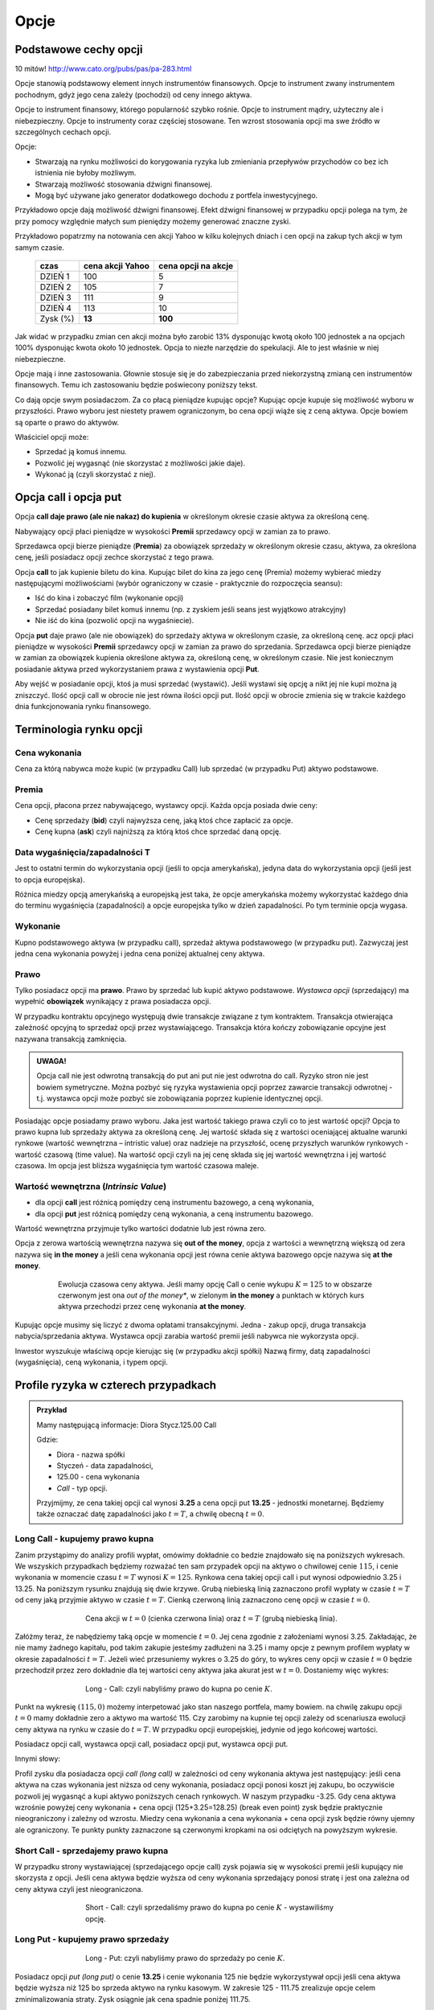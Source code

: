 ﻿.. _kontrakty_terminowe:



Opcje
=====

Podstawowe cechy opcji
----------------------

10 mitów!  `<http://www.cato.org/pubs/pas/pa-283.html>`_

Opcje stanowią podstawowy element innych instrumentów finansowych.
Opcje to instrument zwany instrumentem pochodnym, gdyż jego cena
zależy (pochodzi) od ceny innego aktywa.

Opcje to instrument finansowy, którego popularność szybko
rośnie. Opcje to instrument mądry, użyteczny ale i
niebezpieczny. Opcje to instrumenty coraz częściej stosowane. Ten
wzrost stosowania opcji ma swe źródło w szczególnych cechach opcji.



Opcje:

- Stwarzają na rynku możliwości do korygowania ryzyka lub zmieniania
  przepływów przychodów co bez ich istnienia nie byłoby możliwym.
- Stwarzają możliwość  stosowania dźwigni finansowej. 
- Mogą być używane jako generator dodatkowego dochodu z portfela
  inwestycyjnego.

Przykładowo opcje dają możliwość dźwigni finansowej. Efekt dźwigni
finansowej w przypadku opcji polega na tym, że przy pomocy względnie
małych sum pieniędzy możemy generować znaczne zyski.

Przykładowo popatrzmy na notowania cen akcji Yahoo w kilku kolejnych
dniach i cen opcji na zakup tych akcji w tym samym czasie.


    ==========			===================		===================
      czas    			cena  akcji Yahoo		cena opcji na akcje
    ==========			===================		===================
    DZIEŃ 1				100				5
    DZIEŃ 2				105				7
    DZIEŃ 3				111				9
    DZIEŃ 4				113			       10
    Zysk (%)				**13**			      **100**
    ==========			===================		===================


Jak widać w przypadku zmian cen akcji można było zarobić 13%
dysponując kwotą około 100 jednostek a na opcjach 100% dysponując
kwota około 10 jednostek. Opcja to niezłe narzędzie do spekulacji. Ale
to jest właśnie w niej niebezpieczne. 

Opcje mają i inne zastosowania. Głownie stosuje się je do
zabezpieczania przed niekorzystną zmianą cen instrumentów
finansowych. Temu ich zastosowaniu będzie poświecony poniższy tekst.

Co dają opcje swym posiadaczom. Za co płacą pieniądze kupując opcje?
Kupując opcje kupuje się możliwość wyboru w przyszłości. Prawo wyboru
jest niestety prawem ograniczonym, bo cena opcji wiąże się z ceną
aktywa. Opcje bowiem są oparte o prawo do aktywów.

Właściciel opcji może:

- Sprzedać ją komuś innemu. 
- Pozwolić jej wygasnąć (nie skorzystać z możliwości jakie  daje).
- Wykonać ją (czyli skorzystać z niej).


Opcja **call** i opcja **put**
------------------------------

Opcja **call daje prawo (ale nie nakaz) do kupienia** w określonym
okresie czasie aktywa za określoną cenę.

Nabywający opcji płaci pieniądze w wysokości **Premii** sprzedawcy
opcji w zamian za to prawo.

Sprzedawca opcji bierze pieniądze (**Premia**) za obowiązek sprzedaży w
określonym okresie czasu, aktywa, za określona cenę, jeśli posiadacz
opcji zechce skorzystać z tego prawa.

Opcja **call** to jak kupienie biletu do kina. Kupując bilet do kina
za jego cenę (Premia) możemy wybierać miedzy następującymi
możliwościami (wybór ograniczony w czasie - praktycznie do rozpoczęcia
seansu):

- Iść do kina i zobaczyć film (wykonanie opcji)
- Sprzedać posiadany bilet komuś innemu (np. z zyskiem jeśli seans
  jest wyjątkowo atrakcyjny)
- Nie iść do kina (pozwolić opcji na wygaśniecie).

Opcja **put** daje prawo (ale nie obowiązek) do sprzedaży aktywa w
określonym czasie, za określoną cenę. acz opcji płaci pieniądze w
wysokości **Premii** sprzedawcy opcji w zamian za prawo do
sprzedania. Sprzedawca opcji bierze pieniądze w zamian za obowiązek
kupienia określone aktywa za, określoną cenę, w określonym czasie. Nie
jest koniecznym posiadanie aktywa przed wykorzystaniem prawa z
wystawienia opcji **Put**.

Aby wejść w posiadanie opcji, ktoś ja musi sprzedać (wystawić).  Jeśli
wystawi się opcję a nikt jej nie kupi można ją zniszczyć. Ilość opcji
call w obrocie nie jest równa ilości opcji put. Ilość opcji w obrocie
zmienia się w trakcie każdego dnia funkcjonowania rynku finansowego.


Terminologia rynku opcji
------------------------

Cena wykonania
~~~~~~~~~~~~~~

Cena za którą nabywca może kupić (w przypadku Call) lub sprzedać (w
przypadku Put) aktywo podstawowe.

Premia
~~~~~~

Cena opcji, płacona przez nabywającego, wystawcy opcji.  Każda opcja
posiada dwie ceny:

- Cenę sprzedaży (**bid**) czyli najwyższa cenę, jaką ktoś chce
  zapłacić za opcje.
- Cenę kupna (**ask**) czyli najniższą za którą ktoś chce sprzedać
  daną opcję.


Data wygaśnięcia/zapadalności T
~~~~~~~~~~~~~~~~~~~~~~~~~~~~~~~

Jest to ostatni termin do wykorzystania opcji (jeśli to opcja
amerykańska), jedyna data do wykorzystania opcji (jeśli jest to opcja
europejska).

Różnica miedzy opcją amerykańską a europejską jest taka, że opcje
amerykańska możemy wykorzystać każdego dnia do terminu wygaśnięcia
(zapadalności) a opcje europejska tylko w dzień zapadalności. Po tym
terminie opcja wygasa.

Wykonanie
~~~~~~~~~ 

Kupno podstawowego aktywa (w przypadku call), sprzedaż aktywa
podstawowego (w przypadku put). Zazwyczaj jest jedna cena wykonania
powyżej i jedna cena poniżej aktualnej ceny aktywa.

Prawo
~~~~~

Tylko posiadacz opcji ma **prawo**. Prawo by sprzedać lub kupić aktywo
podstawowe. *Wystawca opcji* (sprzedający) ma wypełnić **obowiązek**
wynikający z prawa posiadacza opcji.

W przypadku kontraktu opcyjnego występują dwie transakcje związane z
tym kontraktem. Transakcja otwierająca zależność opcyjną to sprzedaż
opcji przez wystawiającego. Transakcja która kończy zobowiązanie
opcyjne jest nazywana transakcją zamknięcia. 

.. admonition:: UWAGA!

   Opcja call nie jest odwrotną transakcją do put ani put nie jest
   odwrotna do call. Ryzyko stron nie jest bowiem symetryczne. Można
   pozbyć się ryzyka wystawienia opcji poprzez zawarcie transakcji
   odwrotnej - t.j. wystawca opcji może pozbyć sie zobowiązania
   poprzez kupienie identycznej opcji.

Posiadając opcje posiadamy prawo wyboru. Jaka jest wartość takiego
prawa czyli co to jest wartość opcji? Opcja to prawo kupna lub
sprzedaży aktywa za określoną cenę. Jej wartość składa się z wartości
oceniającej aktualne warunki rynkowe (wartość wewnętrzna – intristic
value) oraz nadzieje na przyszłość, ocenę przyszłych warunków
rynkowych - wartość czasową (time value). Na wartość opcji czyli na
jej cenę składa się jej wartość wewnętrzna i jej wartość czasowa. Im
opcja jest bliższa wygaśnięcia tym wartość czasowa maleje.

Wartość wewnętrzna (*Intrinsic Value*)
~~~~~~~~~~~~~~~~~~~~~~~~~~~~~~~~~~~~~~


- dla opcji **call** jest różnicą pomiędzy ceną instrumentu bazowego,
  a ceną wykonania,
- dla opcji **put** jest różnicą pomiędzy ceną wykonania, a ceną
  instrumentu bazowego.

Wartość wewnętrzna przyjmuje tylko wartości dodatnie lub jest równa zero.

Opcja z zerowa wartością wewnętrzna nazywa się **out of the money**,
opcja z wartości a wewnętrzną większą od zera nazywa się **in the
money** a jeśli cena wykonania opcji jest równa cenie aktywa bazowego
opcje nazywa się **at the money**.


.. figure:: figs/inatout.png 
   :align: center
   :figwidth: 629px

   Ewolucja czasowa ceny aktywa. Jeśli mamy opcję Call o cenie wykupu
   :math:`K=125` to w obszarze czerwonym jest ona *out of the money**,
   w zielonym **in the money** a punktach w których kurs aktywa
   przechodzi przez cenę wykonania **at the money**.



Kupując opcje musimy się liczyć z dwoma opłatami
transakcyjnymi. Jedna - zakup opcji, druga transakcja
nabycia/sprzedania aktywa. Wystawca opcji zarabia wartość premii jeśli
nabywca nie wykorzysta opcji.

Inwestor wyszukuje właściwą opcje kierując się (w przypadku akcji
spółki) Nazwą firmy, datą zapadalności (wygaśnięcia), ceną wykonania,
i typem opcji.



Profile ryzyka w czterech przypadkach
-------------------------------------


.. admonition:: Przykład
   
    Mamy następującą informacje:  Diora  Stycz.125.00 Call

    Gdzie:

    - Diora - nazwa spółki
    - Styczeń - data zapadalności, 
    - 125.00 - cena wykonania
    - *Call* - typ opcji.


    Przyjmijmy, ze cena takiej opcji cal wynosi **3.25** a cena opcji
    put **13.25** - jednostki monetarnej. Będziemy także oznaczać datę
    zapadalności jako :math:`t=T`, a chwilę obecną :math:`t=0`.


Long Call - kupujemy prawo kupna
~~~~~~~~~~~~~~~~~~~~~~~~~~~~~~~~

Zanim przystąpimy do analizy profili wypłat, omówimy dokładnie co
bedzie znajdowało się na poniższych wykresach. We wszyskich
przypadkach będziemy rozważać ten sam przypadek opcji na aktywo o
chwilowej cenie :math:`115`, i cenie wykonania w momencie czasu
:math:`t=T` wynosi :math:`K=125`. Rynkowa cena takiej opcji call i put
wynosi odpowiednio 3.25 i 13.25. Na poniższym rysunku znajdują się dwie
krzywe. Grubą niebieską linią zaznaczono profil wypłaty w czasie
:math:`t=T` od ceny jaką przyjmie aktywo w czasie :math:`t=T`. Cienką
czerwoną linią zaznaczono cenę opcji w czasie :math:`t=0`.  


.. figure:: figs/longcall0.* 
   :align: center
   :figwidth: 65%

   Cena akcji w :math:`t=0` (cienka czerwona linia) oraz :math:`t=T`
   (grubą niebieską linia).


Załóżmy teraz, że nabędziemy taką opcje w momencie :math:`t=0`. Jej
cena zgodnie z założeniami wynosi 3.25. Zakładając, że nie mamy
żadnego kapitału, pod takim zakupie jesteśmy zadłużeni na 3.25 i mamy
opcje z pewnym profilem wypłaty w okresie zapadalności
:math:`t=T`. Jeżeli wieć przesuniemy wykres o 3.25 do góry, to wykres
ceny opcji w czasie :math:`t=0` będzie przechodził przez zero
dokładnie dla tej wartości ceny aktywa jaka akurat jest w
:math:`t=0`. Dostaniemy więc wykres:


.. figure:: figs/longcall.* 
   :align: center
   :figwidth: 65%

   Long - Call: czyli nabyliśmy prawo do kupna po cenie :math:`K`.

Punkt na wykresię :math:`(115,0)` możemy interpetować jako stan
naszego portfela, mamy bowiem. na chwilę zakupu opcji :math:`t=0` mamy
dokładnie zero a aktywo ma wartość 115. Czy zarobimy na kupnie tej
opcji zależy od scenariusza ewolucji ceny aktywa na rynku w czasie do
:math:`t=T`. W przypadku opcji europejskiej, jedynie od jego końcowej
wartości.

Posiadacz opcji call, wystawca opcji call, posiadacz opcji put,
wystawca opcji put.  

Innymi słowy: 

Profil zysku dla posiadacza opcji *call (long call)* w zależności od
ceny wykonania aktywa jest następujący: jeśli cena aktywa na czas
wykonania jest niższa od ceny wykonania, posiadacz opcji ponosi koszt
jej zakupu, bo oczywiście pozwoli jej wygasnąć a kupi aktywo
poniższych cenach rynkowych. W naszym przypadku -3.25.  Gdy cena
aktywa wzrośnie powyżej ceny wykonania + cena opcji (125+3.25=128.25)
(break even point) zysk będzie praktycznie nieograniczony i zależny od
wzrostu.  Miedzy cena wykonania a cena wykonania + cena opcji zysk
będzie równy ujemny ale ograniczony. Te punkty punkty zaznaczone są
czerwonymi kropkami na osi odciętych na powyższym wykresie.


Short Call - sprzedajemy prawo kupna
~~~~~~~~~~~~~~~~~~~~~~~~~~~~~~~~~~~~

W przypadku strony wystawiającej (sprzedającego opcje call) zysk
pojawia się w wysokości premii jeśli kupujący nie skorzysta z opcji.
Jeśli cena aktywa będzie wyższa od ceny wykonania sprzedający ponosi
stratę i jest ona zależna od ceny aktywa czyli jest nieograniczona.

.. figure:: figs/shortcall.* 
   :align: center
   :figwidth: 65%

   Short - Call: czyli sprzedaliśmy prawo do kupna po cenie
   :math:`K` - wystawiliśmy opcję.


Long Put - kupujemy prawo sprzedaży
~~~~~~~~~~~~~~~~~~~~~~~~~~~~~~~~~~~

.. figure:: figs/longput.* 
   :align: center
   :figwidth: 65%

   Long - Put: czyli nabyliśmy prawo do sprzedaży po cenie :math:`K`.


Posiadacz opcji *put (long put)* o cenie **13.25** i cenie wykonania 125
nie będzie wykorzystywał opcji jeśli cena aktywa będzie wyższa niż
125 bo sprzeda aktywo na rynku kasowym. W zakresie 125 - 111.75
zrealizuje opcje celem zminimalizowania straty. Zysk osiągnie jak cena
spadnie poniżej 111.75.
 

.. figure:: figs/shortput.* 
   :align: center
   :figwidth: 65%

   Short - Put: czyli sprzedaliśmy prawo do sprzedaży po cenie
   :math:`K` - wystawiliśmy opcję.



Wystawca opcji *put* natomiast realizuje zysk w wysokości premii jeśli
nabywca nie zrealizuje opcji czyli gdy ceny aktywa będą powyżej
125.0. Natomiast jeśli spadną poniżej 117.5 poniesie stratę.

Kupując opcje kupujący zabezpiecza się przed niekorzystna zmianą ceny
aktywa. Wystawca opcji kupna zarabia, gdy nie zrealizujemy opcji,
czyli wtedy gdy cena akcji na rynku spadnie. Wystawca opcji sprzedaży
zarabia wtedy, gdy na wskutek wzrostu cen nie wykorzystamy opcji.

Patrząc na profile ryzyka poszczególnych pozycji zajętych na rynku
opcji - czyli; *long call, short call, long put, short put*, nasuwa
się pomysł aby używać kombinacji opcji i w ten sposób chronić
posiadane aktywa za pomocą opcji. Takie strategie opcyjne są omówione
w rozdziale - Hedging za pomoca opcji.

Jak zależy profil wypłaty od parametrów K,S?
--------------------------------------------


Poeksperymentujmy z wykresem zysku/straty na zakupie opcji w
zależności od parametrów :math:`S_0,K`. Tak jak poprzednio, zakładamy,
że w chwili początkowej nie mamy zadnego kapitału i jedyną operacją,
którą wykonujemy jest zakup lub sprzedaż opcji. W przypadku zakupu
stan naszego portfela jest obciąża nasz na kredyt, jeśli zaś
sprzedajemy to mamy depozyt. Zakładamy, że w chwili początkowej
istnieje pewna sprawiedliwa cena opcji, którą wliczamy w nasz
początkowy bilans.



.. only:: html

 Wykonajmy najpierw komórkę z definicjami:

 .. sagecellserver::

     var('S')
     def longCALL(S,K,P=0):
         return max_symbolic(S-K,0)-P
     def longPUT(S,K,P=0):
         return max_symbolic(K-S,0)-P
     def shortCALL(S,K,P=0):
         return -max_symbolic(S-K,0)+P
     def shortPUT(S,K,P=0):
         return -max_symbolic(K-S,0)+P


     var('sigma,S0,K,T,r')
     cdf(x) = 1/2*(1+erf(x/sqrt(2)))
     d1=(log(S0/K)+(r+sigma**2/2)*T)/(sigma*sqrt(T))
     d2=d1-sigma*sqrt(T)
     C(S0,K,r,T,sigma) = S0*cdf(d1)-K*exp(-r*T)*cdf(d2)
     P(S0,K,r,T,sigma) = K*exp(-r*T)*cdf(-d2)-S0*cdf(-d1)

     def plotOption(OPTION=longCALL,S0=115,K=125, c='red'):
         var('S')
         S1,S2 = 100,140
         sigma = 0.1
         if "CALL" in OPTION.__name__:
             cena = C 
         else:
             cena = P
         if "short" in OPTION.__name__:
             k = -1.0
         else:
             k = 1.0    

         SP = cena(S0,K,0.0,1,sigma).n()       
         p  = plot( OPTION(S,K,SP),(S,S1,S2),color=c)
         p += plot(k*(cena(x,K,0.0,1,sigma)-SP),(x,S1,S2),\
          color='gray',thickness=0.5)
         p += point([(K,0),(S0,0)],color='brown',size=40,\
          gridlines=[[K],[]])
         p += text(r"$K$",(K,2))
         p += text(r"$S_0$",(S0,k*2))
         return p



Kupujemy opcję Call
~~~~~~~~~~~~~~~~~~~

.. sagecellserver::

     try:
         @interact 
         def _(K=slider(100,135,1,default=125),\
          S0=slider(100,135,1,default=115)):
             p = plotOption(OPTION=longCALL,S0=S0,K=K,c='green')
             p.set_axes_range(xmin=100,xmax=140,ymin=-10,ymax=20)
             p.show(figsize=5)
     except:
         print "Wykonaj pierwszą komórkę!"


.. only:: latex

 .. figure:: figs/kupujemy_call.png
    :align: center

    Opcja call z parametrami :math:`K` i :math:`S_0`. 



    

Sprzedajemy opcję Call
~~~~~~~~~~~~~~~~~~~~~~

.. sagecellserver::

    try:
        @interact 
        def _(K=slider(100,135,1,default=125),S0=slider(100,135,1,default=115)):
            p = plotOption(OPTION=shortCALL,S0=S0,K=K,c='green')
            p.set_axes_range(xmin=100,xmax=140,ymin=-10,ymax=20)
            p.show(figsize=5)
    except:
        print "Wykonaj pierwszą komórkę!"


Kupujemy opcję Put
~~~~~~~~~~~~~~~~~~


.. sagecellserver::

    try:
        @interact 
        def _(K=slider(100,135,1,default=125),S0=slider(100,135,1,default=115)):
            p = plotOption(OPTION=longPUT,S0=S0,K=K,c='green')
            p.set_axes_range(xmin=100,xmax=140,ymin=-10,ymax=20)
            p.show(figsize=5)
    except:
        print "Wykonaj pierwszą komórkę!"


Sprzedajemy opcję Put
~~~~~~~~~~~~~~~~~~~~~

.. sagecellserver::

    try:
        @interact 
        def _(K=slider(100,135,1,default=125),S0=slider(100,135,1,default=115)):
            p = plotOption(OPTION=shortPUT,S0=S0,K=K,c='green')
            p.set_axes_range(xmin=100,xmax=140,ymin=-10,ymax=20)
            p.show(figsize=5)
    except:
        print "Wykonaj pierwszą komórkę!"






Wycena opcji
------------


Na wartość opcji wpływają czynniki rynkowe. Na przykładzie
europejskiej opcji *call* (pierwszej opcji wycenionej teoretycznie)
widać, ze wartość opcji zależy od pięciu czynników. Czynnikami tym są:

- cena  aktywa podstawowego na rynku kasowym
- cena wykonania
- czas do wygaśnięcia
- stopa wolna od ryzyka
- zmienność ceny aktywa (*volatility*)


W przypadku **ceny aktywa**, im wyższa cena aktywa (np. akcji), tym wyższa
cena opcji *call* a niższa cena opcji *put*. Odwrotna zależność
zachodzi w przypadku ceny wykonania dla opcji *call*; im niższa cena
aktywa tym wyższa wartość opcji.

**Czas do wygaśnięcia** (zapadalności) - Czas do wygaśnięcia jest
mierzony jako część roku. Podobnie jak zmienność (*volatility*),
dłuższy czas do wygaśnięcia zwiększa wartość wszelkich opcji. To
dlatego, ze są większe szanse że opcja wygaśnie w cenie
(*in-the-money*) w dłuższym czasie.

**Stopa wolna od ryzyka** - Stopa wolna od ryzyka jest najmniej
znaczącym parametrem. Jest ona używana do dyskontowania ceny
wykonania, ale ponieważ czas do wygaśnięcia w praktyce jest dużo
niższy niż 9 miesięcy to stopy te bywają niskie i mają niewielki wpływ
na cenę opcji.  Jeśli stopa wzrasta, to w wyniku wzrostu obniża się
cena wykonania.  Dlatego, jeśli stopa rośnie opcja *call* wzrasta w
wartości a opcja *put* obniża wartość. *Im większa stopa wolna od
ryzyka to większy przychód wygenerują pieniądze, które "zaoszczędzi"
się kupując opcje a nie aktywo. Ta różnica zainwestowana do czasu
wygaśnięcia opcji generuje wyższy przychód.*

**Zmienność** ceny aktywa podstawowego (*Volatility*) jest mierzona
jako zanualizowane odchylenie standardowe zysku z aktywa podstawowego.
Cena wszystkich opcji rośnie z rosnącą zmiennością (*volatility*). To
dlatego, że opcje z wyższą zmiennością maja większą szanse na
wygaśnięcie w cenie (*in-the-money*).

**Cena wykonania** jest ustalona na czas życia opcji, ale każde
*aktywo* podstawowe może mieć kilka cen wykonania dla każdego miesiąca
wykorzystania.  Dla *call*, im wyższa cena wykonania (*strike price*),
tym niższa wartość *call*. Dla *put*, im wyzsza cena *strike*, tym
wyższa wartość *put*.






     +-----------------------+------------------+------------+--------------------+------------+--------------------+
     |    Czynnik            |                  | Opcja Call |                    | Opcja Put  |                    |
     +=======================+==================+============+====================+============+====================+
     |   Cena aktywa         | :math:`\uparrow` |   Wprost   | :math:`\uparrow`   | Odwrotnie  | :math:`\downarrow` |
     +-----------------------+------------------+------------+--------------------+------------+--------------------+
     |   Cena wykonania      | :math:`\uparrow` |  Odwrotnie | :math:`\downarrow` | Wprost     | :math:`\uparrow`   |
     +-----------------------+------------------+------------+--------------------+------------+--------------------+
     |   Zmienność           | :math:`\uparrow` |  Wprost    | :math:`\uparrow`   | Wprost     | :math:`\uparrow`   |
     +-----------------------+------------------+------------+--------------------+------------+--------------------+
     | Stopa wolna od ryzyka | :math:`\uparrow` |  Wprost    | :math:`\uparrow`   | Odwrotnie  | :math:`\downarrow` |
     +-----------------------+------------------+------------+--------------------+------------+--------------------+
     |   Czas                | :math:`\uparrow` |  Wprost    | :math:`\uparrow`   | Wprost     | :math:`\uparrow`   |
     +-----------------------+------------------+------------+--------------------+------------+--------------------+


Tabela (1).  Wpływ czynników rynkowych na cenę opcji *call* i *put*.


Podsumowując, aktualna **cena aktywa** podstawowego jest najbardziej
istotnym parametrem ceny. Dla opcji *call*, im wyższa cena aktywa
podstawowego tym wyższa wartość *call*.


Jak wyznaczyć cenę opcji?
-------------------------

Wyznaczenie ceny opcji polega na tym by wyznaczyć jej wartość
wewnętrzną (*intrinsic value*) w chwili wygaśnięcia. Wartość zależy od
ceny aktywa w przyszłości a ta z kolei zmienia się w losowy sposób. 
Niestety, nie ma sposobu by znać tę wartość z wyprzedzeniem.

Dlatego aby wyznaczyć cenę opcji posługujemy się modelami
teoretycznymi.  Istnieje wiele modeli stosowanych do tego
celu. Wszystkie modele zakładają, że proces ewolucji ceny aktywa jest
jest pewnym procesem losowym. Ponadto zakładamy, że mamy do czynienia
z rynkiem wolnym od arbitrażu na którym można bez ograniczeń i
prowizji handlowac dowolną ilością akcji.

Najprostszym modelem jest dwumianowy model wyceny opcji. (*Cox,
Ross,Rubinstein- Option pricing: Simplified Approach- Journal of
Financial Economics- September 1979*). Ten model wycenia europejską
opcję call na akcje spółki nie wypłacającej dywidendę. 

W modelu dwumianowym czas pozostały do wygaśnięcia opcji dzieli się na
dyskretne Przedziały. W każdym przedziale czasu cena aktywa P zmienia
się przyjmując jeden z dwu możliwych stanów- czyli dwumianowo. Może
wzrosnąć do wartości Pu (z prawdopodobieństwem p) lub zmaleć s do
wartości Pd (z prawdopodobieństwem 1– p), gdzie u > 1, d < 1. Mając
zbiór cen aktywa (np. akcji) w postaci drzewka, można wycenić opcję
przeprowadzając rachunek wstecz, począwszy od daty wygaśnięcia.
Obliczenia wykonuje się w kierunku początku drzewa od chwili T do T –
1, dyskontując w tym przedziale czasowym wartość portfela bezpiecznego
składającego się z aktywa i opcji, po stopie procentowej wolnej od
ryzyka. Procedurę powtarza się aż do chwili wystawienia opcji. Modele
te są opisane w szczególach w rozdziale o opcjach binarnych :ref:`binarne`.
 
W tym rozdziale pozamy własności metody opartej o ciały proces
losowy. Jest olbrzymią zaletą jest istnienie prostych analitycznych
wzorów na cenę opcji Europejskich, co pozwala na łatwą ich analizę i
poznanie własności.

			 
Model Blacka Scholesa dla europejskiech opcji Call  i Put
---------------------------------------------------------

Model dwumianowy zakładał stacjonarny dwumianowy proces stochastyczny
dla ruchu ceny aktywa (akcji) zachodzący w dyskretnych przedziałach
czasowych. Jeśli przejdziemy do granicy skracając dyskretne okresy
czasowe to ten stochastyczny proces stanie procesem dyfuzji (Ito
proces) zwanym geometrycznym ruchem Browna. Podobnie jak w poprzednim
modelu dwumianowym konstruowany jest portfel wolny od ryzyka
składający się z aktywa i wystawionej opcji call. Taki portfel
generuje bezpieczna stopę zwrotu. Struktura zabezpieczonego portfela
posiada formę zbliżoną do równania dyfuzji ciepła w fizyce.

Wzór Blacka Scholesa na wartość opcji nie wypłacającej dywidendy przyjmuje postać:

Opcja Call

.. math::

   C(S_0,K,r,T,\sigma,r) = S_0 F(d_1) - K e^{-rT} F(d_2)

a opcja Put

.. math::

   P(S_0,K,r,T,\sigma,r) = K e^{-rT} F(-d_2) - S_0  F(-d_1)

 
gdzie symbole :math:`d_1,d_2` oznaczają:

.. math::

   d_1 = \frac{\ln (S_0/K) + (r+\frac{1}{2} \sigma ^2)T}{\sigma \sqrt{T}}

a

.. math::

   d_2 = d_1 - \sigma \sqrt{T}


Funkcja :math:`F(x)` jest dystrybuantą `rozkładu normalnego
<http://pl.wikipedia.org/wiki/Rozk%C5%82ad_normalny>`_ o średniej zero i
jednostkowej variancji. Możemy więc wyrazić ją przez funkcja błędu Gaussa:

.. math::

   F(x) =  \frac{1}{2} \, \text{erf}\left(\frac{1}{2} \, \sqrt{2} x\right) + \frac{1}{2}


Powyższe wzory możemy wprowadzić do systemu Sage i zbadać ich własności:


.. sagecellserver::
     
    var('S')
    def longCALL(S,K,P=0):
        return max_symbolic(S-K,0)-P
    def longPUT(S,K,P=0):
        return max_symbolic(K-S,0)-P
    def shortCALL(S,K,P=0):
        return -max_symbolic(S-K,0)+P
    def shortPUT(S,K,P=0):
        return -max_symbolic(K-S,0)+P


    var('sigma,S0,K,T,r')
    cdf(x) = 1/2*(1+erf(x/sqrt(2)))
    d1=(log(S0/K)+(r+sigma**2/2)*T)/(sigma*sqrt(T))
    d2=d1-sigma*sqrt(T)
    C(S0,K,r,T,sigma) = S0*cdf(d1)-K*exp(-r*T)*cdf(d2)
    P(S0,K,r,T,sigma) = K*exp(-r*T)*cdf(-d2)-S0*cdf(-d1)

    def plotBS(OPTION=longCALL,K=125,sigma=.1,r=0.0,T=1, c='red'):
        var('S')
        S1,S2 = 100,160

        if "CALL" in OPTION.__name__:
            cena = C
        else:
            cena = P
        if "short" in OPTION.__name__:
            k = -1.0
        else:
            k = 1.0


        p  = plot( OPTION(S,K),(S,S1,S2),color=c,thickness=2.5)
        p += plot( OPTION(S,exp(-r*T)*K),(S,S1,S2),color='gray',thickness=.5)
        p += plot(k*(cena(x,K,r,T,sigma)),(x,S1,S2),color='blue',thickness=1)
        p += point([(K,0)],color='brown',size=40,gridlines=[[K],[]])
        p += text(r"$K$",(K,2))

        return p

    @interact
    def _(s=slider(0.001,0.5,0.02,label='volatility',default=0.1),r=slider(0,0.1,0.01),T=slider(1,12,1),K=slider(104,150,1,default=129)):

        p = plotBS(OPTION=longCALL,K=K, c='red',sigma=s,r=r,T=T)
        p.set_axes_range(ymax=50,ymin=0)
        p.show(figsize=6)


Opcję europejską możemy wycenić zarówno korzystając z analitycznego
wzoru jak i bezpośrednio z symulacji procesu losowego.


.. sagecellserver::

    
    var('sigma,S0,K,T,r')
    cdf(x) = 1/2*(1+erf(x/sqrt(2)))
    d1=(log(S0/K)+(r+sigma**2/2)*T)/(sigma*sqrt(T))
    d2=d1-sigma*sqrt(T)
    C(S0,K,r,T,sigma) = S0*cdf(d1)-K*exp(-r*T)*cdf(d2)


    K = 125.0
    
    r,T,sigma = 0.1, 1, 0.1
    S0 = 120   
    print "Wycena ze wzoru:",C(S0,K,r,T,sigma).n()

    import numpy as np 
    N=100
    M=1000
    h=T/N;
    S=np.zeros((M,N))
    S[:,0]=S0*np.ones(M); 
    for i in range(1,N):
      S[:,i]=S[:,i-1] + r*S[:,i-1]*h + sigma*np.sqrt(h)*S[:,i-1]*np.random.randn(M)

    call_MC=np.exp(-r*T)*np.mean( np.maximum(S[:,N-1]-K,0) )
    put_MC=np.exp(-r*T)*np.mean( np.maximum(K-S[:,N-1],0) )
    print "Wycena z symuacji Monte-Carlo:",call_MC,put_MC

    sum([line(enumerate(S[i,:]),thickness=0.2,figsize=4) for i in range(123)])



.. note::

   Jest oczywiście więcej modeli do wyliczania ceny opcji. W praktyce do
   wyliczania wartości opcji posługuje się modelami pozwalającymi na
   przybliżenie wartości opcji. Metody stosowane to:

   **Metody numeryczne**

   - Monte Carlo
     - Metody: dwumienna, trójmienna


       Generalnie, przyjmuje się w stosowanych modelach założenie, że ceny
       podlegają procesowy stochastycznemu.





Analiza wrażliwości
-------------------

Analiza wrażliwości czyli jak czuła jest cena opcji na zmianę
określających tę cenę wartości wielkości rynkowych.

Wiemy, że na cenę opcji - :math:`P_o` - cena opcji - w poprzed ozn. C i
P odp dla opcji call i put

wpływają:

| :math:`P_a` - cena aktywa podstawowego **- w poprzednich wzorach S**
| :math:`X` – cena wykonania  **- w poprz. K**
| :math:`r` - stopa  wolna od ryzyka  **poprzednio tak samo**
| :math:`T` - czas do wygaśnięcia     **poprzednio T**

Zmienność ceny  (*volatility*)  okreslana jako

:math:`\sigma - a` liczona jako odchylenie standardowe tejże ceny.

Powstaje pytanie jak cena opcji jest czuła na zmiany tych parametrów ?

.. (odnośnik z hedgingu za pomoca opcji).


Aby odpowiedzieć na to pytanie możemy posłużyć się, może nie
eleganckim ale usprawiedliwionym i skutecznym do tego celu,
rozwinięciem tej funkcji we szereg Taylora i uwzględnić w nim tylko
pierwsze pochodne cząstkowe (z wyjątkowo drugą pochodną względem
ceny opcji względem ceny aktywa).

W ten sposób określoną zmianę ceny przybliżamy otrzymanym wzorem
zakładając ze zmiana nie jest mniejsza niż.

Pochodne cząstkowe ceny opcji wchodzące w sklad tego przybliżenia maja
znaczenie praktyczne bedac używane i oznaczane swymi nazwami.

.. math::

   \Delta V \simeq \frac{\partial V}{\partial t} \Delta t + \frac{\partial V}{\partial S} \Delta S + \frac{1}{2} \frac{\partial ^2 V}{\partial S^2}(\Delta S)^2 + \frac{\partial V}{\partial \sigma} \Delta \sigma + \frac{\partial V}{\partial r} \Delta r + \frac{\partial V}{\partial \delta} \Delta \delta ,


.. Wzór przepisać bez ostatniego wyrazu  z oznaczeniami  uzgodnionymi. 



Delta opcji
~~~~~~~~~~~


Zmiana ceny opcji przy zmianie ceny aktywa podstawowego nosi nazwę
współczynnika delta.

.. math::

   \Delta = \partial P_0/ \partial P^S = N(d_1) 


dla  modelu BS opcji Call (bez dywidendy) wynosi ona:

.. math::

   \Delta_{Call} = N(d_1) 


a dla opcji Put

.. math::

   \Delta_{Put} = N(d_1) - 1

Powyższe wzory możemy otrzymać przez różniczkowanie wzrorów
Blacka-Scholesa ze względu na :math:`S_0`. Sprawdźmy z pomocą systemu
algebry komputerowej czy, rzeczywiście są spełnione.

Po pierwsze wczytajmy sobie wzory Blacka-Scholesa:

.. sagecellserver::

    var('sigma,S0,K,T,r')
    cdf(x) = 1/2*(1+erf(x/sqrt(2)))
    d1=(log(S0/K)+(r+sigma**2/2)*T)/(sigma*sqrt(T))
    d2=d1-sigma*sqrt(T)
    C(sigma,S0,K,T,r) = S0*cdf(d1)-K*exp(-r*T)*cdf(d2)
    P(sigma,S0,K,T,r) = K*exp(-r*T)*cdf(-d2)-S0*cdf(-d1)


.. sagecellserver::

    try:
        print bool( C.diff(S0) == cdf(d1) ) 
        print bool( P.diff(S0) == cdf(d1)-1 ) 
        print bool( C.diff(S0) - P.diff(S0) == 1 ) 
    except:
        print "Wczytaj wzory Blacka-Scholesa!"
"

Widać, że zachodzi własność:

.. math::

   \Delta_{call} - \Delta_{put} = 1.

która jest bezpośrednią konsekwencja parytetu kupna sprzedaży.


Delta wskazuje ilość akcji potrzebnych do otworzenia zwrotu z opcji. 

Np., :math:`\Delta_{call} = 0.80` znaczy ze działa jak 0.80
akcji. Jeśli cena akcji wzrośnie o 1, cena opcji call wzrośnie o 0.80.
cecha ta pozwala na budowanie strategii zabezpieczających. Ale o
zastosowania analizy wrażliwości w strategii zabezpieczania przed
ryzykiem można znaleźć w **Hedging za pomoca opcji**.

Narysujmy jak zależy dla pewnej opcji Call Delta od ceny instrumentu
bazowego:

.. sagecellserver::
    
    try:
        p = plot( C.diff(S0)(0.1,S0,120,1,0.03),(S0,90,150),figsize=5)
        p += plot( C(0.1,S0,120,1,0.03)/10,(S0,90,150),color='gray')
        p.show()
    except:
        print "Wczytaj wzory Blacka-Scholesa!"



Współczynnik gamma
~~~~~~~~~~~~~~~~~~

*Gamma* drugą pochodną ceny opcji względem ceny akcji. Gamma jest
 pierwsza pochodną delta w stosunku do ceny aktywa. Gamma jest także
 nazywana *krzywizną*.

.. math::

   \Gamma_c = \frac{\partial ^2 C}{\partial S^2} = \frac{\Delta_c}{\partial S}

   \Gamma_p = \frac{\partial ^2 P}{\partial S^2} = \frac{\Delta_p}{\partial S}


Współczynnik gamma jest zatem miarą niestabilności współczynnika delta.

.. sagecellserver::

    try:   
        p = plot( C.diff(S0,2)(0.1,S0,120,1,0.03),(S0,90,150),figsize=5)
        p += plot( C.diff(S0)(0.1,S0,120,1,0.03)/10,(S0,90,150),color='gray')
        p += plot( C(0.1,S0,120,1,0.03)/100,(S0,90,150),color='gray')
        p.show()
    except:
        print "Wczytaj wzory Blacka-Scholesa!"


Interpretacja 

Jeżeli w wyniku zmiany kursu instrumentu bazowego współczynnik delta
zmieni się z 0.5 do 0.52 to wówczas zmiana delty o 0.02 określać
będzie wartość współczynnika gamma.

.. admonition:: Przykład. 

   Niech aktualna wartość instrumentu bazowego wynosi =75 jednostek
   pieniężnych. Aktualna wartość opcji = 0.35. Delta opcji = 0.16 a
   gamma opcji = 0.05.  Jaka jest wartość opcji jeżeli kurs
   instrumentu bazowego wzrośnie do 80?  

   A wiec zmiana ceny
   instrumentu bazowego = 5 a zmiana ceny wynikająca ze wsp. delta = 5
   x 0.16 = 0.80. Wzrost wartości instrumentu bazowego o 5 powoduje
   wzrost wartości delty a zatem należy wyznaczyć dodatkową zmianę
   wartości opcji wynikającą z gamma. Zmiana ceny wynikająca z gamma =
   0.5 x 0.05 x 52 = 0.62.

   Nowa wartość opcji to stara wartość + zmiana z delty + zmiany gamma
   czyli: 0.35 + 0.80 + 0.62 = 1.77


Współczynnik Theta
~~~~~~~~~~~~~~~~~~

Kolejna pochodna cząstkowa jest wielkość zwana Theta. 

Określa ona jak się zachowa cena opcji call (put) jeśli zmieni się
czas do wygaśnięcia, a wszystko inne zostanie stałe?

Theta jest to pierwsza pochodna ceny względem czasu.

Opcje to „psujące się” aktywa, ponieważ wartość ich zanika po pewnym
(wygaśnięcie).

Wartość opcji = wartość wewnętrzna + premia czasowa.

Wielkość tę dla opcja call i put wylicza się:

.. math::

   \Theta_c = \frac{\partial C}{\partial t}

   \Theta_p = \frac{\partial P}{\partial t}


Theta większa od zera gdyż im więcej  jest czasu do wygaśnięcia tym większa wartość opcji. 

Ale ponieważ czas do wygaśnięcia może tylko maleć theta jest
rozpatrywana jako wartość ujemna.  Biorąc pod uwagę możliwość
zajmowanej pozycji w opcjach należy pamiętać, że:

- Upływ czasu szkodzi posiadaczowi opcji. 
- Upływ czasu działa na korzyść temu co opcje wystawił. 

Ze wzoru Blacka Scholes można wyliczyć wartość: 

.. math::

   \Theta_c = - \frac{S \sigma e^{-.5(d_1 ^2)}}{2\sqrt{2\pi t}} -rKe^{-rt}N(d_2)

   \Theta_p = \frac{S \sigma e^{-.5(d_1 ^2)}}{2\sqrt{2 \pi t}} +rKe^{-rt} N(d_2)

.. sagecellserver::
    
    try:
        p = plot( C.diff(T)(0.1,S0,120,1,0.03),(S0,90,150),figsize=5)
        p += plot( C(0.1,S0,120,1,0.03)/10,(S0,90,150),color='gray')
        p.show()
    except:
        print "Wczytaj wzory Blacka-Scholesa!"


Liczenie  Theta - interpretacja 

Równania określają theta na rok. Np.  :math:`\Theta = -5.58`, znaczy,
że opcja straci 5.58 w wartości ceny na rok - czyli (0.02 na dzień).

Theta pozycji krótkich jest dodatnia. Theta pozycji długich jest
ujemna. Opcje at-the-money mają największe wartości theta.

Tabela poniżej  pokazuje znaki  pochodnych cząstkowych dla róznych pozycji opcji.

    ==========	=====	=====	=====
     .		Delta	Theta	Gamma
    ==========	=====	=====	=====
    Long call	 \+	 \-	 \+
    Long put	 \-	 \-	 \+
    Short call	 \-	 \+	 \-
    Short put	 \+	 \+	 \-
    ==========	=====	=====	=====	


Znak gamma jest zawsze przeciwny do znaku theta



Czułość względem odchylenia standardowego - Vega
~~~~~~~~~~~~~~~~~~~~~~~~~~~~~~~~~~~~~~~~~~~~~~~~

Odpowiada na pytanie, jak się zmieni wartość opcji Call (Put) jeśli
zmieni się odchylenie standardowe zwrotu czyli czułość na zmienność
(volatility) funkcji?

*Vega* pierwszą cząstkową pochodną ceny opcji względem zmienności
 (volatility) aktywa podstawowego.

.. math::

   \text{vega}_c = \frac{\partial C}{\partial \sigma}

   \text{vega}_c = \frac{\partial P}{\partial \sigma}





Im wyższa volatility tym większa wartość opcji.  Np., opcja o vega
0.30 zyskuje 0.30% wartości na każdy punkt procentowy wzrostu
spodziewanej zmienności aktywa.  Vega bywa także nazywane kappa,
omega, tau, zeta, lub sigma prim.  Ze wzoru Blacka Scholesa można
przykładowo wyliczyć wartości Vega.

.. math::

   \text{vega} = \frac{S\sqrt{t}e^{-0.5(d_1 ^2)}}{\sqrt{2\pi}}


Vega pozycji długich jest dodatnia. Vega pozycji krótkich jest ujemna.
Wartości opcji są **bardzo** czułe na zmianę odchylenia standardowego
ceny aktywa.  Im większe volatility, tym więcej są warte opcje call i
put.  Opcje at-the-money mają największą wartość Vega. Vega maleje dla
opcji in- oraz out-of-the-money. **Vega**, maleje wraz z upływem czasu
do terminu wygaśnięcia.


.. sagecellserver::

    var('sigma,S0,K,T,r')
    cdf(x) = 1/2*(1+erf(x/sqrt(2)))
    d1=(log(S0/K)+(r+sigma**2/2)*T)/(sigma*sqrt(T))
    d2=d1-sigma*sqrt(T)
    C(sigma,S0,K,T,r) = S0*cdf(d1)-K*exp(-r*T)*cdf(d2)
    plot( C.diff(sigma,1)(.1,S0,125,1,.1),(S0,70,150),figsize=5)



Rho
~~~

*Rho* pierwsza pochodna ceny opcji względem stopy procentowej wolnej od ryzyka:

.. math::

   \rho _c = Kte^{-rt}N(d_2)

   \rho _p = -Kte^{-rt}N(-d_2)


Rho jest najmniej znaczącą z pochodnych. Nawet jeśli opcja ma
wyjątkowo długie życie, zmiany stopy procentowej wpływają na premie
niewiele.


.. sagecellserver::

    try:
        p = plot( C.diff(r)(0.1,S0,120,1,0.03),(S0,90,150),figsize=5)
        p += plot( C(0.1,S0,120,1,0.03)/10,(S0,90,150),color='gray')
        p.show()
    except:
        print "Wczytaj wzory Blacka-Scholesa!"



Opcje i lekcja na ich temat,  jaka wynika z kłopotów  polskich firm z opcjami w roku 2008
-----------------------------------------------------------------------------------------




W każdym rozdziale niniejszego opracowania, tam gdzie wspomina się o
opcjach podkreślane jest, że opcja to świetny instrument do
zabezpieczania się przed ryzykiem ale jeśli chodzi o relacje do tego
ryzyka - asymetryczny. Asymetryczność przejawia się m.in. w tym, ze
kupujący opcje czuje się jak posiadacz polisy
ubezpieczeniowej. Zapłacił za nią, czyli poniósł koszt, ale wie, że za
tą cenę może być spokojny o przyszłość. Bo jeśli ceny aktywa na które
opiewa opcja zmienią się w sposób niekorzystny dla posiadacza opcji
(ubezpieczenia) to opcja ochrania go i zmiany te nie będą odczuwalne
dla niego. Jeśli zmiany pójdą w stronę korzystną pozwoli opcji
wygasnąć ( tak jak w przypadku polisy- nie skorzysta z niej jeśli nie
potrzebuje) i skorzysta z dobrodziejstw zmiany. Koszty opcji już
poniósł w przeszłości i żadne dodatkowe koszty mu nie grożą.


Niestety inaczej wygląda sytuacja wystawcy opcji. Wystawca opcji
sprzedaje "ubezpieczenie" od niekorzystnej zmiany ceny na rynku i
zobowiązuje się do zrealizowania w przyszłości transakcji w warunkach
korzystnych dla nabywcy i przed zmianą których nabywca się
zabezpieczał. Czyli kupić od nabywcy opcji put aktywo po określonej
cenie lub sprzedać nabywcy opcji call aktywo po określonej
cenie. Przypomnieć należy, że aby wystawić opcje nie jest wymagane
posiadanie aktywa na które opcja opiewa. Wystawca opcji działa
podobnie do firmy ubezpieczeniowej.  W zamian za premie , czyli cenę
sprzedanej opcji zobowiązuje się „wyrównania” niekorzystnych zmian
ceny.  Zarabia wtedy gdy nabywca nie skorzysta z opcji ale musi
wywiązać się ze zobowiązania jeśli ten co kupił u niego opcje zażąda
tego i to bez względu na to ile go to będzie kosztować. To znaczy, że
sprzedając opcje powinien skalkulować sobie ile to może kosztować i
wziął to pod uwagę roztropnie zanim wystawił opcję.

Jak wynika z powyższego straty z nabycia opcji nie przekraczają
kosztów jej kupna ale korzyść z jej posiadania znaczna i nie
ograniczana żadnymi barierami poza wielkością zmiany ceny na rynku, a
ta zmiana może być, przynajmniej teoretycznie, nieograniczona. Koszty
z wystawienia opcji niestety mogą być wysokie, bo zależą od zmiany
ceny na rynku , a ta, przynajmniej teoretycznie, może być
nieograniczona. Korzyść natomiast ograniczona jest do wysokości premii
czyli ceny za którą nabywca opcji kupił, opcje od wystawcy.


Jeśli po lekturze powyższego tekstu pojawi się refleksja, że wystawcy
opcji bardzo ryzykują to ta refleksja na tym poziomie wiedzy o rynku i
opcjach jest w pełni słuszna ( i taką pozostaje). Żałować należy, że
taką wiedzą albo inaczej, że do takiej konkluzji nie doszli
zarządzający pewnymi spółkami w kraju w roku 2008. Spółki te popadły
bowiem w tym czasie w duże kłopoty finansowe w związku z transakcjami
opcyjnymi , które, zawarły. Zanim sytuacja roku 2008 zostanie
przedstawiona istotnym jest zrobienie jeszcze jednego wyjaśnienia.


Uwaga o tym ,ze ryzyko wystawcy opcji jest większe niż nabywającego
jest prawdą na tym poziomie wiedzy i taką prawdą pozostaje, tak jak
zasady zachowania mechaniki klasycznej przykładowo są ważne w fizyce
kwantowej i innych bardziej zaawansowanych działach fizyki. Prawda ta
jednak nie wyklucza wystawiania opcji. Aby można było nabyć opcje ,
ktoś ja musi wystawić. Opcje są wystawiane i jest to robione w celach
uzyskania zysku a nie straty. Zaleca się jednak by czytający ten tekst
nie wystawiali opcji tak długo, jak długo będą odkrywać jakieś istotne
informacje w niniejszym opracowaniu. Jeśli bowiem ich doświadczenie i
wiedza o rynku będzie tak duża, że nie będą korzystać z takich
opracowań, niech wystawiają opcje. Na rynku finansowym, jak i w życiu,
nie można osiągnąć nic więcej bez podjęcia ryzyka. Tylko należy mieć
świadomość istnienia ryzyka i umieć oszacować koszty podjęcia tego
ryzyka i zarządzania nim tak by, ewentualne straty mieściły się w
możliwościach ich pokrycia bez zdezorganizowania funkcjonowania firmy
i jej działalności. Niemniej jednak, podmiot gospodarczy, który nie
specjalizuje się w transakcjach na rynku instrumentów pochodnych, nie
powinien wystawiać tego typu instrumentów.


Sytuacja   na rynku walutowym w okolicach roku 2008 - uwarunkowania   eksporterów
~~~~~~~~~~~~~~~~~~~~~~~~~~~~~~~~~~~~~~~~~~~~~~~~~~~~~~~~~~~~~~~~~~~~~~~~~~~~~~~~~

Od kilku lat polski złoty PLN generalnie umacniał się w stosunku do
głównych walut i coraz mniej złotówek otrzymywali eksporterzy za każdy
( przykładowo) dolar uzyskany z eksportu.  Koszty jednak ponosili w
złotówkach.  Czyli z ich punktu widzenia eksport stawał się mniej
opłacalny albo inaczej byli coraz mniej konkurencyjni na rynku.


.. figure:: figs/USD_2008.png 
   :align: center
   :figwidth: 340px
   :height: 230px

   Kurs USD - PLN w okresie od kwietnia 2004 roku do kwietnia  2008 roku.

Interesem eksporterów było zabezpieczenie się przed umacniającym się
złotym czyli otrzymywanie jak najwięcej złotówek za np. dolara.

Transakcja która mogła spełnić ich oczekiwania przykładowo wygladała
następująco: 

.. admonition:: Scenariusz 1

                Firma Export S.A. chciała zabezpieczyć swój przyszły
                przychód o wartości 1 miliona USD na wypadek wzrostu
                wartości złotówki. Ponieważ działalność firmy to
                eksport towarów a nie operacje finansowe skorzystała z
                pomocy dostawcy usług finansowych np. Banku
                International. Bank zaproponował sprzedaż opcji
                walutowej – koszt opcji ( jakiś ułamek wartości
                aktywa) – czyli 10 000 PLN. Kupiony instrument
                zobowiązywał bank w określonym terminie ( np. 3
                miesiące) do zakupu miliona dolarów po ustalonym
                kursie ( korzystnym dla eksportera)- powiedzmy po 2,50
                PLN za USD. W chwili zawarcia transakcji kurs oscyluje
                około 2.48 PLN za dolara.  Firma nie martwi się w tym
                przypadku o zmiany ceny dolara na rynku bo jeśli złoty
                się umocni w stosunku do sytuacji opisanej w zawartej
                transakcji i skorzysta z zakupionej opcji, jeśli
                natomiast złoty się osłabi pozwoli opcji wygasnąć i
                skorzysta z zaistniałej sytuacji na rynku. W tym
                drugim przypadku można mówić o stracie w wysokości
                opłaty za transakcje czyli ceny opcji , w tym
                przypadku 10 000 PLN. Ten koszt już był poniesiony i
                jest już zaksięgowany w kosztach i wielkość
                ewentualnych kosztów nie wzrośnie.

Właściwie do tego miejsca wszystko wydaje się jasne i zrozumiałe. Tak
powinno działać zabezpieczenie.

Tylko że z czasem firmie bardzo nie podoba się poziom kosztów
transakcji zawieranych . Jeśli obroty wynoszą dziesiątki i setki
milionów koszty te stanowią pokaźną pozycje.

Bank, któremu klient zwierzył się ze swych obserwacji o kosztach i w
obawie o stratę klienta a może w trosce o jego komfort??  wymyśla taką
konstrukcję transakcji aby klient nie ponosił tych kosztów.
Zaproponowana transakcja wygląda następująco:


.. admonition:: Scenariusz  2

                Firma Export S.A chcąc zabezpieczyć swój przyszły
                przychód w wysokości 1 miliona USD na wypadek wzrostu
                wartości złotówki. Ponieważ nie chce płacić bankowi
                International za wykupienie opcji walutowej 10 000 PLN
                bank International proponuje: ja sprzedam Ci opcję
                walutową za 10 000 PLN w której zobowiążę się do
                wykupienia Twojego miliona dolarów po korzystnym 2,50
                PLN, to kosztować Cię będzie 10 000PLN ale Ty
                sprzedasz mi opcję walutową wartą, powiedzmy 10 000
                PLNy, i zgodnie z tą umową zobowiążesz się, że
                sprzedasz bankowi 1 milion USD po kursie 2,50PLN za
                USD. Ponieważ Klient ma płacić bankowi a bank
                klientowi równe kwoty opłaty za opcje wiec sumaryczny
                koszt dla klienta wynosi 0 PLN. Koszty takie
                zadawalają klienta. Ponadto firma Export S.A nie musi
                martwić się wzrastającą wartością złotówki
                . Rozwiązanie wydaje się idealne. Co prawda przykład
                jest teoretyczny wiec cena opcji sprzedaży i kupna są
                identyczne. W praktyce tak nie jest ale od czego są
                specjaliści od finansów. Można bowiem regulować tak
                kwotą sprzedawanych przez klienta bankowi dolarów aby
                kwoty opłat za opcje były równe czego oczekuje klient.
                Zadowolenie klienta - wartością naczelna dla banku. To
                ze Klient ma sprzedać więcej dolarów bankowi niż bank
                zobowiązuję w swej opcji kupić jest
                szczegółem. Przecież wystarczy popatrzeć na wykres by
                zobaczyć, ze PLN się umacnia czyli bank i tak nie
                wykorzysta swej opcji.


I znów wszyscy są zadowoleni, tylko, że klient nie zauważa (może nie
zauważył) , że wystawił opcje. Jako wystawca opcji ma obowiązek
dostarczyć bankowi dolary po 2,50 jeśli bank tego zażąda.

Sytuacja na rynku nagle uległa zmianie. Kryzys finansowy USA pojawił
się w roku 2008 powodując duże perturbacje na rynkach, w tym na rynku
walutowym.


.. figure:: figs/USD_2008b.png 
   :align: center
   :figwidth: 340px
   :height: 230px

   Notowania  kursu  USD/PLN.



Skutkiem wyprzedaży aktywów przez inwestorów zagranicznych w Polsce
złoty uległ nagłemu osłabieniu.  

Wtedy pojawił się problem dla posiadaczy złożonych opcji, kiedy
wartość złotego idzie w dół. 1 milion dolarów jaki zarobi firma Export
S.A.  bank International kupiłby po kursie 3,50 PLN za 1 USD. Tylko,
że Firma Export S.A.  nie ma już wyboru – musi sprzedać swoje
pieniądze bankowi International po kursie 2,50 za 1 USD. Ponadto
często więcej dolarów niż zabezpieczała sobie kupując opcje put (
pierwsza opcja) bo druga opcja zawarta celem zrównoważenia opłaty
(kosztów opcji) za opcje put często opiewała na większą kwotę. Kolejny
raz na rynku zdarzyła się sytuacja, której nie przewidzieli
zawierający transakcje albo inaczej uznali prawdopodobieństwo
wystąpienia jako bardzo niskie, wręcz niemożliwe do wystąpienia w
realnym świecie. Kolejny raz rynek brutalnie nauczał pokory . Zerowe
prawdopodobieństwo nie istnieje.  Ilość zawartych transakcji była
znaczna. Patrz wykres poniżej.


.. figure:: figs/tip.png
   :align: center
   :figwidth: 340px
   :height: 230px



Firmy wpadły w kłopoty finansowe. W mediach pojawiło się określenie
„toksyczne opcje” jako określenie umów określenie umów zawieranych z
bankami przez polskie przedsiębiorstwa w 2008 roku, które często
doprowadzały je do kłopotów finansowych, z bankructwem włącznie. Jak
to bywa z mediami określenie nie było precyzyjne bo firmy zawierały
różne umowy z różnymi bankami, ale miało cel wywołania emocji.
Zaistniała sytuacja była analizowana i omawiana szeroko bo i problem
był spory i w przypadku niektórych firm zakończył się bankructwem [#f1]_.


Konkluzje prawie wszystkich opracowań były zgodne i
podobne. Wypracowując opisaną strategie zabezpieczającą przed ryzykiem
kursowym i podpisując umowy z bankami firmy przyjęły na siebie jeszcze
większe ryzyko kursowe niż to, przed którym szukały ochrony. A nawet
wystawiły się na to ryzyko w stopniu większym niż były wystawione.
Ponadto, asymetria umów, w których nominał opcji wystawionych
przewyższa nominał opcji nabytych, wskazywał na brak orientacji w
działaniu opcji albo brak zrozumienia wykonywanych transakcji( co
wydaje się mało prawdopodobne) albo na działania spekulacyjne. Firmy
jako podmioty nie zajmujące się działalnością na rynkach finansowych
nie powinny były wystawiać opcji.  

Zawsze, w każdej działalności, należy kierować się zasadą
ograniczonego zaufania do partnerów ( a szczególnie finansowych i
oferujących coś „ za darmo”) i nigdy nie wchodzić posiadanie
instrumentów finansowych, których działania do końca się nie rozumie.
Na rynku pojawiają się ciągle coraz bardziej skomplikowane i wymyślne
instrumenty finansowe projektowane przez świetne wyszkolonych
specjalistów posiadających znakomita wiedzę matematyczno- numeryczną,
których działanie nie wszyscy do końca rozumieją a ryzyka których nie
jest w pełni znane.
 
Jednak należy podkreślić jedna pozytywną element omawianej
sytuacji. Firmy nie finansowe podeszły aktywnie do zarządzania ryzykiem
finansowym, w tym przypadku , kursowym. Omówiony został przypadek firm
, które nie zrobiły tego idealnie i popełniły pewne błędy na słusznej
drodze słusznych decyzji o zabezpieczeniu. W powyższym przypadku nie
mówiono o firmach, które zrobiły to zabezpieczenie właściwie.

.. rubric:: Footnotes

.. [#f1] Ciekawą analizę problemu można przykładowo znaleźć w pracy:
         Danuta Dziagwo, Leszek Dziagwo. „RYZYKO INSTRUMENTÓW
         POCHODNYCH W OBROCIE GOSPODARCZYM NA PRZYKŁADZIE „OPCJI
         TOKSYCZNYCH””- ZESZYTY NAUKOWE UNIWERSYTETU SZCZECIŃSKIEGO NR
         752 EKONOMICZNE PROBLEMY USŁUG NR 102 2013.




